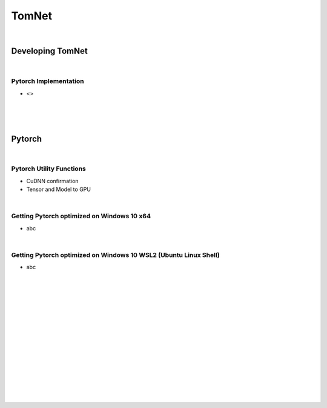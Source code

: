 

TomNet
##########

|



Developing TomNet
====================


|


Pytorch Implementation 
~~~~~~~~~~~~~~~~~~~~~~~~~~~~~~
* <>




|
|
|



Pytorch
===========


|



Pytorch Utility Functions 
~~~~~~~~~~~~~~~~~~~~~~~~~~~~~~
* CuDNN confirmation
* Tensor and Model to GPU


|



Getting Pytorch optimized on Windows 10 x64
~~~~~~~~~~~~~~~~~~~~~~~~~~~~~~~~~~~~~~~~~~~~~
* abc


|



Getting Pytorch optimized on Windows 10 WSL2 (Ubuntu Linux Shell)
~~~~~~~~~~~~~~~~~~~~~~~~~~~~~~~~~~~~~~~~~~~~~~~~~~~~~~~~~~~~~~~~~~
* abc




|
|
|
|
|
|
|






































































 
  





|
|
|
|
|
|
|
|
